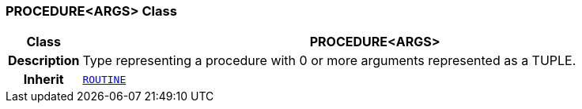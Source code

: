 === PROCEDURE<ARGS> Class

[cols="^1,3,5"]
|===
h|*Class*
2+^h|*PROCEDURE<ARGS>*

h|*Description*
2+a|Type representing a procedure with 0 or more arguments represented as a TUPLE.

h|*Inherit*
2+|`<<_routine_class,ROUTINE>>`

|===
